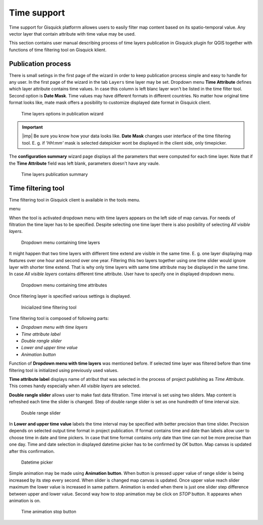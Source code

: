 .. |plugin| image:: ../img/logo.png
   :width: 2.5em

.. _project-publishing:
 
==============
 Time support
==============

Time support for Gisquick platforrm allowes users to easily filter 
map content based on its spatio-temporal value. Any vector layer that 
contain attribute with time value may be used. 

This section contains user manual describing process of time layers 
publication in Gisquick plugin for QGIS together with functions of time
filtering tool on Gisquick klient.  

Publication process
---------------------

There is small setings in the first page of the wizard in order to keep 
publication process simple and easy to handle for any user. In the 
first page of the wizard in the tab ``Layers`` time layer may be set.
Dropdown menu **Time Attribute** defines which layer attribute contains
time values. In case this column is left blanc layer won't be listed in 
the time filter tool. Second option is **Date Mask**. Time values may 
have different formats in different countries. No matter how original 
time format looks like, mate mask offers a posibility to customize 
displayed date format in Gisquick client.

.. figure:: ../img/project-publishing-time-layers.png

   Time layers options in publication wizard

.. important:: |imp| Be sure you know how your data looks like. 
   **Date Mask** changes user interface of the time filtering tool. 
   E. g. if `'HH:mm'` mask is selected datepicker wont be displayed 
   in the client side, only timepicker. 

The **configuration summary** wizard page displays all the parameters 
that were computed for each time layer. Note that if the 
**Time Attribute** field was left blank, parameters doesn't have any 
vaule.

.. figure:: ../img/project-publishing-time-summary.png

   Time layers publication summary

Time filtering tool
---------------------

Time filtering tool in Gisquick client is available in the tools menu. 

menu

When the tool is activated dropdown menu with time layers appears on 
the left side of map canvas. For needs of filtration the time layer 
has to be specified. Despite selecting one time layer there is
also posibility of selecting `All visible layers`.

.. figure:: ../img/time-layers-dropdown.png

   Dropdown menu containing time layers

It might happen that two time layers with different time extend are 
visible in the same time. E. g. one layer displaying map features 
over one hour and second over one year. Filtering this two layers 
together using one time slider would ignore layer with shorter time 
extend. That is why only time layers with same time attribute may be 
displayed in the same time. In case `All visible layers` contains 
different time attribute. User have to specify one in displayed 
dropdown menu.

.. figure:: ../img/time-attribute-dropdown.png

   Dropdown menu containing time attributes

Once filtering layer is specified various settings is displayed. 

.. figure:: ../img/time-filtering-tool.png

   Inicialized time filtering tool

Time filtering tool is composed of following parts:

* `Dropdown menu with time layers`
* `Time attribute label`
* `Double rangle slider`
* `Lower and upper time value`
* `Animation button`

Function of **Dropdown menu with time layers** was mentioned before.
If selected time layer was filtered before than time filtering 
tool is initialized using previously used values.

**Time attribute label** displays name of atribut that was selected
in the process of project publishing as `Time Attribute`. This 
comes handy especially when `All visible layers` are selected.

**Double rangle slider** allows user to make fast data filtration.
Time interval is set using two sliders. Map content is refreshed 
each time the slider is changed. Step of double range slider is set 
as one hundredth of time interval size.

.. figure:: ../img/time-slider.png

   Double range slider

In **Lower and upper time value** labels the time interval may be 
specified with better precision than time slider. Precision depends
on selected output time format in project publication. If format 
contains time and date than labels allow user to choose time in
date and time pickers. In case that time format contains only 
date than time can not be more precise than one day. Time and date 
selection in displayed datetime picker has to be confirmed by 
`OK` button. Map canvas is updated after this confirmation.

.. figure:: ../img/date-time-picker.png

   Datetime picker

Simple animation may be made using **Animation button**. When 
button is pressed upper value of range slider is being increased 
by its step every second. When slider is changed map canvas is 
updated. Once upper value reach slider maximum the lower value is 
increased in same pattern. Animation is ended when there is just 
one slider step difference between upper and lower value. Second 
way how to stop animation may be click on `STOP` button. It 
appeares when animation is on.

.. figure:: ../img/time-animation-stop.png

   Time animation stop button



 

